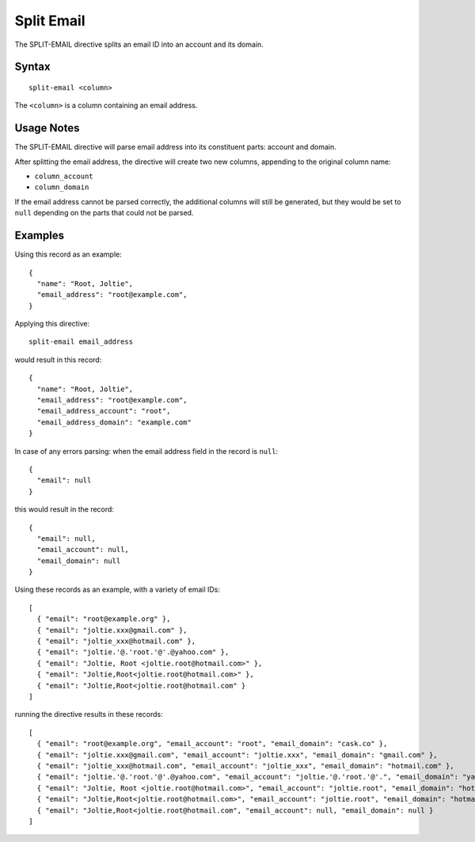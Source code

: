 .. meta::
    :author: Cask Data, Inc.
    :copyright: Copyright © 2014-2017 Cask Data, Inc.

===========
Split Email
===========

The SPLIT-EMAIL directive splits an email ID into an account and its
domain.

Syntax
------

::

    split-email <column>

The ``<column>`` is a column containing an email address.

Usage Notes
-----------

The SPLIT-EMAIL directive will parse email address into its constituent
parts: account and domain.

After splitting the email address, the directive will create two new
columns, appending to the original column name:

-  ``column_account``
-  ``column_domain``

If the email address cannot be parsed correctly, the additional columns
will still be generated, but they would be set to ``null`` depending on
the parts that could not be parsed.

Examples
--------

Using this record as an example:

::

    {
      "name": "Root, Joltie",
      "email_address": "root@example.com",
    }

Applying this directive:

::

    split-email email_address

would result in this record:

::

    {
      "name": "Root, Joltie",
      "email_address": "root@example.com",
      "email_address_account": "root",
      "email_address_domain": "example.com"
    }

In case of any errors parsing: when the email address field in the
record is ``null``:

::

    {
      "email": null
    }

this would result in the record:

::

    {
      "email": null,
      "email_account": null,
      "email_domain": null
    }

Using these records as an example, with a variety of email IDs:

::

    [
      { "email": "root@example.org" },
      { "email": "joltie.xxx@gmail.com" },
      { "email": "joltie_xxx@hotmail.com" },
      { "email": "joltie.'@.'root.'@'.@yahoo.com" },
      { "email": "Joltie, Root <joltie.root@hotmail.com>" },
      { "email": "Joltie,Root<joltie.root@hotmail.com>" },
      { "email": "Joltie,Root<joltie.root@hotmail.com" }
    ]

running the directive results in these records:

::

    [
      { "email": "root@example.org", "email_account": "root", "email_domain": "cask.co" },
      { "email": "joltie.xxx@gmail.com", "email_account": "joltie.xxx", "email_domain": "gmail.com" },
      { "email": "joltie_xxx@hotmail.com", "email_account": "joltie_xxx", "email_domain": "hotmail.com" },
      { "email": "joltie.'@.'root.'@'.@yahoo.com", "email_account": "joltie.'@.'root.'@'.", "email_domain": "yahoo.com" },
      { "email": "Joltie, Root <joltie.root@hotmail.com>", "email_account": "joltie.root", "email_domain": "hotmail.com" },
      { "email": "Joltie,Root<joltie.root@hotmail.com>", "email_account": "joltie.root", "email_domain": "hotmail.com" },
      { "email": "Joltie,Root<joltie.root@hotmail.com", "email_account": null, "email_domain": null }
    ]
